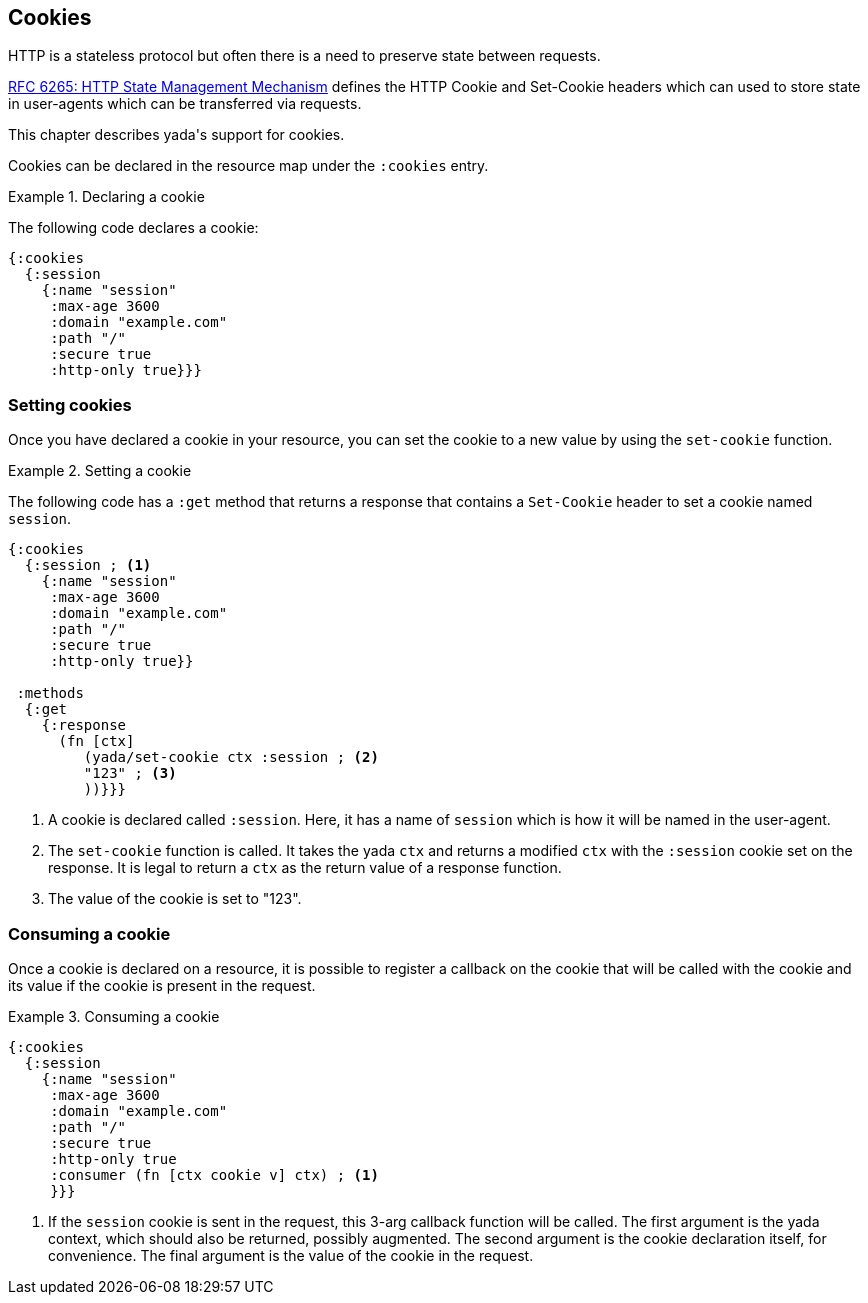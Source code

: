 [[cookies]]
== Cookies

HTTP is a stateless protocol but often there is a need to preserve state between requests.

https://tools.ietf.org/html/rfc6265[RFC 6265: HTTP State Management Mechanism] defines the HTTP Cookie and Set-Cookie headers which can used to store state in user-agents which can be transferred via requests.

This chapter describes [yada]#yada#'s support for cookies.

Cookies can be declared in the resource map under the `:cookies` entry.

.Declaring a cookie
====
The following code declares a cookie:

[source,clojure]
----
{:cookies
  {:session
    {:name "session"
     :max-age 3600
     :domain "example.com"
     :path "/"
     :secure true
     :http-only true}}}
----
====

=== Setting cookies

Once you have declared a cookie in your resource, you can set the cookie to a new value by using the `set-cookie` function.


.Setting a cookie
====
The following code has a `:get` method that returns a response that contains a `Set-Cookie` header to set a cookie named `session`.

[source,clojure]
----
{:cookies
  {:session ; <1>
    {:name "session"
     :max-age 3600
     :domain "example.com"
     :path "/"
     :secure true
     :http-only true}}

 :methods
  {:get
    {:response
      (fn [ctx]
         (yada/set-cookie ctx :session ; <2>
         "123" ; <3>
         ))}}}
----
<1> A cookie is declared called `:session`. Here, it has a name of `session` which is how it will be named in the user-agent.
<2> The `set-cookie` function is called. It takes the [yada]#yada# `ctx` and returns a modified `ctx` with the `:session` cookie set on the response. It is legal to return a `ctx` as the return value of a response function.
<3> The value of the cookie is set to "123".
====

=== Consuming a cookie

Once a cookie is declared on a resource, it is possible to register a callback on the cookie that will be called with the cookie and its value if the cookie is present in the request.

.Consuming a cookie
====
[source,clojure]
----
{:cookies
  {:session
    {:name "session"
     :max-age 3600
     :domain "example.com"
     :path "/"
     :secure true
     :http-only true
     :consumer (fn [ctx cookie v] ctx) ; <1>
     }}}
----
<1> If the `session` cookie is sent in the request, this 3-arg callback function will be called. The first argument is the [yada]#yada# context, which should also be returned, possibly augmented. The second argument is the cookie declaration itself, for convenience. The final argument is the value of the cookie in the request.
====
